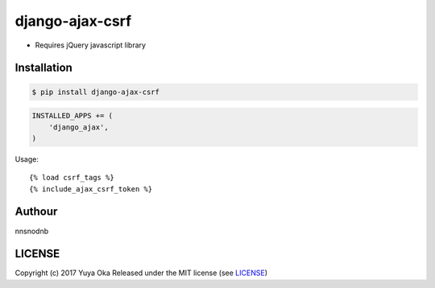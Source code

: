 django-ajax-csrf
================

.. image:: https://badge.fury.io/py/django-ajax-csrf.svg
   :target:: https://pypi.python.org/pypi/django-ajax-csrf
.. image:: https://img.shields.io/pypi/pyversions/django-ajax-csrf.svg
   :target:: https://pypi.python.org/pypi/django-ajax-csrf
.. image:: https://img.shields.io/pypi/wheel/django-ajax-csrf.svg
   :target: https://pypi.python.org/pypi/django-ajax-csrf
.. image:: https://img.shields.io/pypi/format/django-ajax-csrf.svg
   :target: https://pypi.python.org/pypi/django-ajax-csrf
.. image:: https://img.shields.io/pypi/l/django-ajax-csrf.svg
   :target: https://pypi.python.org/pypi/django-ajax-csrf

* Requires jQuery javascript library

Installation
------------

.. code:: bash

    $ pip install django-ajax-csrf

.. code:: python

    INSTALLED_APPS += (
        'django_ajax',
    )

Usage::

    {% load csrf_tags %}
    {% include_ajax_csrf_token %}

Authour
-------

nnsnodnb

LICENSE
-------

Copyright (c) 2017 Yuya Oka Released under the MIT license (see `LICENSE <LICENSE>`__)


